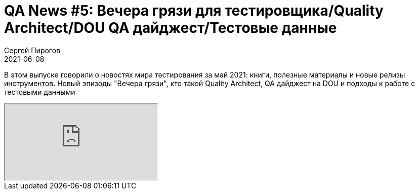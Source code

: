 = QA News #5: Вечера грязи для тестировщика/Quality Architect/DOU QA дайджест/Тестовые данные
Сергей Пирогов
2021-06-08
:jbake-type: post
:jbake-tags: QAGuild, Youtube, News
:jbake-summary: O новостях мира тестирования за май 2021
:jbake-status: published

В этом выпуске говорили о новостях мира тестирования за май 2021: книги, полезные материалы и новые релизы инструментов. Новый эпизоды "Вечера грязи", кто такой Quality Architect, QA дайджест на DOU и подходы к работе с тестовыми данными

++++
<div class="embed-responsive embed-responsive-16by9">
  <iframe class="embed-responsive-item" src="https://www.youtube.com/embed/lG7DcbrkE9E" allowfullscreen></iframe>
</div>
++++